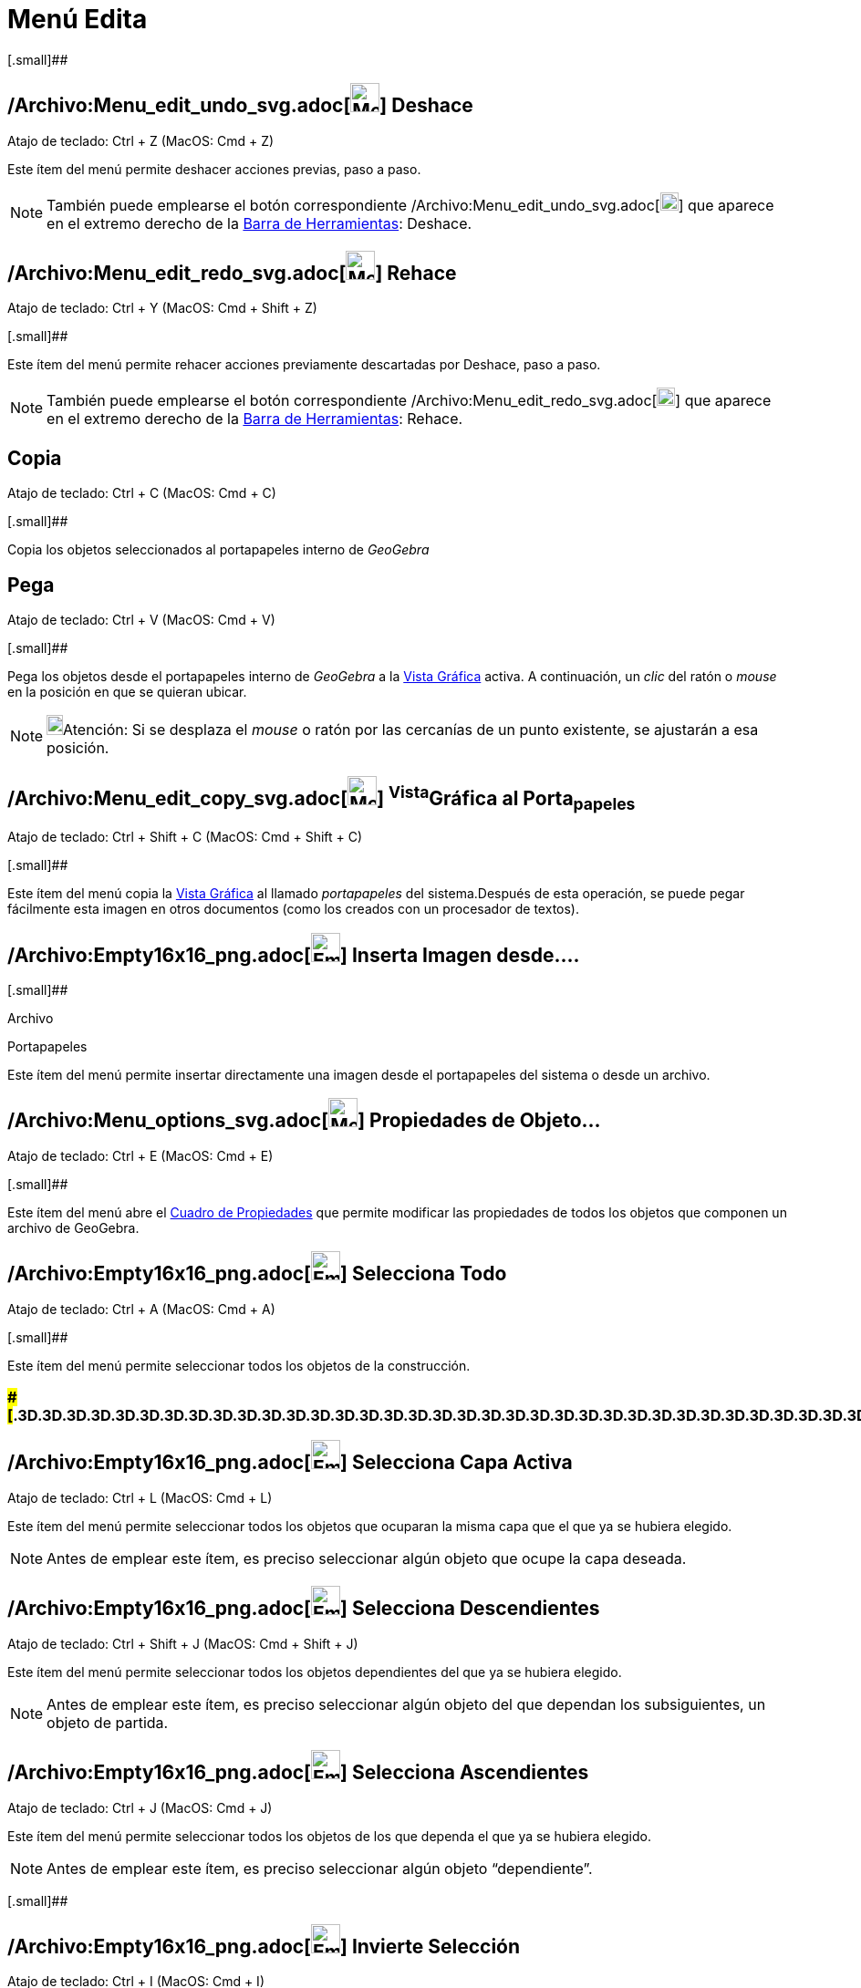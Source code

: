 = Menú Edita
:page-en: Edit_Menu
ifdef::env-github[:imagesdir: /es/modules/ROOT/assets/images]

[.small]##

== /Archivo:Menu_edit_undo_svg.adoc[image:32px-Menu-edit-undo.svg.png[Menu-edit-undo.svg,width=32,height=32]] Deshace

Atajo de teclado: [.kcode]#Ctrl# + [.kcode]#Z# (MacOS: [.kcode]#Cmd# + [.kcode]#Z#)

Este ítem del menú permite deshacer acciones previas, paso a paso.

[NOTE]
====

También puede emplearse el botón correspondiente
/Archivo:Menu_edit_undo_svg.adoc[image:20px-Menu-edit-undo.svg.png[Menu-edit-undo.svg,width=20,height=20]] que aparece
en el extremo derecho de la xref:/Barra_de_Herramientas.adoc[Barra de Herramientas]: Deshace.

====

== /Archivo:Menu_edit_redo_svg.adoc[image:32px-Menu-edit-redo.svg.png[Menu-edit-redo.svg,width=32,height=32]] Rehace

Atajo de teclado: [.kcode]#Ctrl# + [.kcode]#Y# (MacOS: [.kcode]#Cmd# + [.kcode]#Shift# + [.kcode]#Z#)

[.small]##

Este ítem del menú permite rehacer acciones previamente descartadas por Deshace, paso a paso.

[NOTE]
====

También puede emplearse el botón correspondiente
/Archivo:Menu_edit_redo_svg.adoc[image:20px-Menu-edit-redo.svg.png[Menu-edit-redo.svg,width=20,height=20]] que aparece
en el extremo derecho de la xref:/Barra_de_Herramientas.adoc[Barra de Herramientas]: Rehace.

====

== Copia

Atajo de teclado: [.kcode]#Ctrl# + [.kcode]#C# (MacOS: [.kcode]#Cmd# + [.kcode]#C#)

[.small]##

Copia los objetos seleccionados al portapapeles interno de _GeoGebra_

== Pega

Atajo de teclado: [.kcode]#Ctrl# + [.kcode]#V# (MacOS: [.kcode]#Cmd# + [.kcode]#V#)

[.small]##

Pega los objetos desde el portapapeles interno de _GeoGebra_ a la xref:/Vista_Gráfica.adoc[Vista Gráfica] activa. A
continuación, un _clic_ del ratón o _mouse_ en la posición en que se quieran ubicar.

[NOTE]
====

image:18px-Bulbgraph.png[Bulbgraph.png,width=18,height=22]Atención: Si se desplaza el _mouse_ o ratón por las cercanías
de un punto existente, se ajustarán a esa posición.

====

== /Archivo:Menu_edit_copy_svg.adoc[image:32px-Menu-edit-copy.svg.png[Menu-edit-copy.svg,width=32,height=32]] ^Vista^Gráfica al Porta~papeles~

Atajo de teclado: [.kcode]#Ctrl# + [.kcode]#Shift# + [.kcode]#C# (MacOS: [.kcode]#Cmd# + [.kcode]#Shift# + [.kcode]#C#)

[.small]##

Este ítem del menú copia la xref:/Vista_Gráfica.adoc[Vista Gráfica] al llamado _portapapeles_ del sistema.Después de
esta operación, se puede pegar fácilmente esta imagen en otros documentos (como los creados con un procesador de
textos).

== /Archivo:Empty16x16_png.adoc[image:Empty16x16.png[Empty16x16.png,width=32,height=32]] Inserta Imagen desde....

[.small]##

Archivo

Portapapeles

Este ítem del menú permite insertar directamente una imagen desde el portapapeles del sistema o desde un archivo.

== /Archivo:Menu_options_svg.adoc[image:32px-Menu-options.svg.png[Menu-options.svg,width=32,height=32]] Propiedades de Objeto…

Atajo de teclado: [.kcode]#Ctrl# + [.kcode]#E# (MacOS: [.kcode]#Cmd# + [.kcode]#E#)

[.small]##

Este ítem del menú abre el xref:/Cuadro_de_Propiedades.adoc[Cuadro de Propiedades] que permite modificar las propiedades
de todos los objetos que componen un archivo de GeoGebra.

== /Archivo:Empty16x16_png.adoc[image:Empty16x16.png[Empty16x16.png,width=32,height=32]] Selecciona Todo

Atajo de teclado: [.kcode]#Ctrl# + [.kcode]#A# (MacOS: [.kcode]#Cmd# + [.kcode]#A#)

[.small]##

Este ítem del menú permite seleccionar todos los objetos de la construcción.

=== [#=================================================================]####[#.3D.3D.3D.3D.3D.3D.3D.3D.3D.3D.3D.3D.3D.3D.3D.3D.3D.3D.3D.3D.3D.3D.3D.3D.3D.3D.3D.3D.3D.3D.3D.3D.3D.3D.3D.3D.3D.3D.3D.3D.3D.3D.3D.3D.3D.3D.3D.3D.3D.3D.3D.3D.3D.3D.3D.3D.3D.3D.3D.3D.3D.3D.3D.3D.3D]##=================================================================##

== /Archivo:Empty16x16_png.adoc[image:Empty16x16.png[Empty16x16.png,width=32,height=32]] Selecciona Capa Activa

Atajo de teclado: [.kcode]#Ctrl# + [.kcode]#L# (MacOS: [.kcode]#Cmd# + [.kcode]#L#)

Este ítem del menú permite seleccionar todos los objetos que ocuparan la misma capa que el que ya se hubiera elegido.

[NOTE]
====

Antes de emplear este ítem, es preciso seleccionar algún objeto que ocupe la capa deseada.

====

== /Archivo:Empty16x16_png.adoc[image:Empty16x16.png[Empty16x16.png,width=32,height=32]] Selecciona Descendientes

Atajo de teclado: [.kcode]#Ctrl# + [.kcode]#Shift# + [.kcode]#J# (MacOS: [.kcode]#Cmd# + [.kcode]#Shift# + [.kcode]#J#)

Este ítem del menú permite seleccionar todos los objetos dependientes del que ya se hubiera elegido.

[NOTE]
====

Antes de emplear este ítem, es preciso seleccionar algún objeto del que dependan los subsiguientes, un objeto de
partida.

====

== /Archivo:Empty16x16_png.adoc[image:Empty16x16.png[Empty16x16.png,width=32,height=32]] Selecciona Ascendientes

Atajo de teclado: [.kcode]#Ctrl# + [.kcode]#J# (MacOS: [.kcode]#Cmd# + [.kcode]#J#)

Este ítem del menú permite seleccionar todos los objetos de los que dependa el que ya se hubiera elegido.

[NOTE]
====

Antes de emplear este ítem, es preciso seleccionar algún objeto “dependiente”.

====

[.small]##

== /Archivo:Empty16x16_png.adoc[image:Empty16x16.png[Empty16x16.png,width=32,height=32]] Invierte Selección

Atajo de teclado: [.kcode]#Ctrl# + [.kcode]#I# (MacOS: [.kcode]#Cmd# + [.kcode]#I#)

Este ítem del menú deseleccciona los objetos elegidos y viceversa.

[.small]##

== /Archivo:Empty16x16_png.adoc[image:Empty16x16.png[Empty16x16.png,width=32,height=32]] Expone / Oculta Objetos

Atajo de teclado: [.kcode]#Ctrl# + [.kcode]#G# (MacOS: [.kcode]#Cmd# + [.kcode]#G#)

Este ítem del menú alterna las condiciones de xref:/Propiedades.adoc[visibilidad] de los objetos seleccionados.

[.small]##

== /Archivo:Empty16x16_png.adoc[image:Empty16x16.png[Empty16x16.png,width=32,height=32]] Expone / Oculta Rótulos

Atajo de teclado: [.kcode]#Ctrl# + [.kcode]#Shift# + [.kcode]#G# (MacOS: [.kcode]#Cmd# + [.kcode]#Shift# + [.kcode]#G#)

Este ítem del menú permite mostrar los rótulos ocultos de los objetos seleccionados y ocultar los expuestos.[.small]#:#

== /Archivo:Tool_Delete_gif.adoc[image:Tool_Delete.gif[Tool Delete.gif,width=32,height=32]] Borra

Atajo de teclado: [.kcode]#Delete#

Esta opción permite borrar los objetos seleccionados y los derivados o dependientes.

[NOTE]
====

Se puede, previamente, xref:/Selección_de_objetos.adoc[seleccionar los objetos] que se desean borrar (con el rectángulo
de selección, por ejemplo).

====
